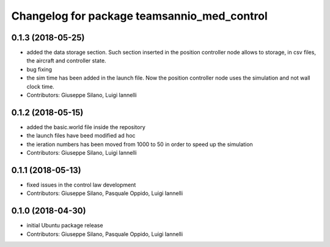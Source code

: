 ^^^^^^^^^^^^^^^^^^^^^^^^^^^^^^^^^^^^^^^^^^^^^^
Changelog for package teamsannio_med_control
^^^^^^^^^^^^^^^^^^^^^^^^^^^^^^^^^^^^^^^^^^^^^^

0.1.3 (2018-05-25)
-----------
* added the data storage section. Such section inserted in the position controller node allows to storage, in csv files, the aircraft and controller state.
* bug fixing
* the sim time has been added in the launch file. Now the position controller node uses the simulation and not wall clock time.
* Contributors: Giuseppe Silano, Luigi Iannelli

0.1.2 (2018-05-15)
-----------
* added the basic.world file inside the repository
* the launch files have beed modified ad hoc
* the ieration numbers has been moved from 1000 to 50 in order to speed up the simulation
* Contributors: Giuseppe Silano, Luigi Iannelli

0.1.1 (2018-05-13)
-----------
* fixed issues in the control law development
* Contributors: Giuseppe Silano, Pasquale Oppido, Luigi Iannelli

0.1.0 (2018-04-30)
-----------
* initial Ubuntu package release
* Contributors: Giuseppe Silano, Pasquale Oppido, Luigi Iannelli

